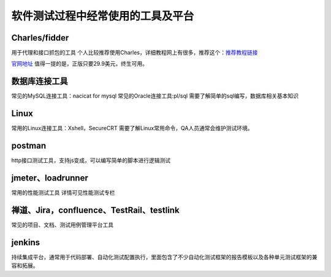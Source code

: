 软件测试过程中经常使用的工具及平台
======================================

Charles/fidder
---------------------------------------

用于代理和接口抓包的工具
个人比较推荐使用Charles，详细教程网上有很多，推荐这个：`推荐教程链接 <https://www.cnblogs.com/jiayuchn-test/p/8875105.html>`_ 

`官网地址 <https://www.charlesproxy.com/>`_ 
值得一提的是，正版只要29.9美元，终生可用。



数据库连接工具
---------------------------------

常见的MySQL连接工具：nacicat for mysql
常见的Oracle连接工具:pl/sql
需要了解简单的sql编写，数据库相关基本知识


Linux
----------------------------------

常用的Linux连接工具：Xshell，SecureCRT
需要了解Linux常用命令，QA人员通常会维护测试环境。


postman
--------------------------------

http接口测试工具，支持js变成，可以编写简单的脚本进行逻辑测试


jmeter、loadrunner
----------------------------------

常用的性能测试工具
详情可见性能测试专栏



禅道、Jira，confluence、TestRail、testlink
-----------------------------------

常见的项目、文档、测试用例管理平台工具






jenkins
---------------------------------------

持续集成平台，通常用于代码部署、自动化测试配置执行，里面包含了不少自动化测试框架的报告模板以及各种单元测试框架的兼容和拓展。